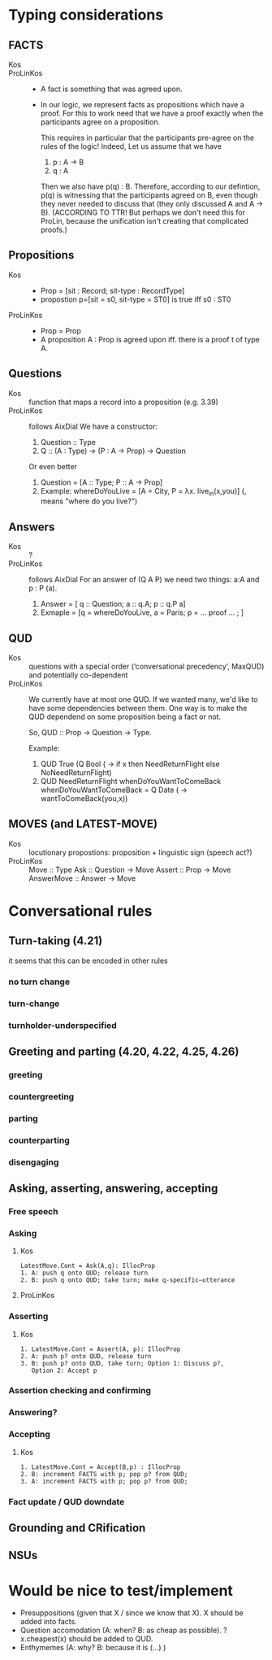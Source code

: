 * Typing considerations
** FACTS
- Kos ::
- ProLinKos ::
  - A fact is something that was agreed upon.
  - In our logic, we represent facts as propositions which have a
    proof. For this to work need that we have a proof exactly when the
    participants agree on a proposition.

    This requires in particular that the participants pre-agree on the
    rules of the logic! Indeed, Let us assume that we have
    1. p : A -> B
    2. q : A

    Then we also have p(q) : B. Therefore, according to our defintion,
    p(q) is witnessing that the participants agreed on B, even though
    they never needed to discuss that (they only discussed A and A ->
    B). (ACCORDING TO TTR! But perhaps we don't need this for ProLin,
    because the unification isn't creating that complicated proofs.)

** Propositions
- Kos ::
  - Prop = [sit : Record; sit-type : RecordType]
  - propostion p=[sit = s0, sit-type = ST0] is true iff s0 : ST0

- ProLinKos ::
  - Prop = Prop
  - A proposition A : Prop is agreed upon iff. there is a proof t of type A.
** Questions
- Kos :: function that maps a record into a proposition (e.g. 3.39)
- ProLinKos :: follows AixDial
  We have a constructor:
  1. Question :: Type
  2. Q :: (A : Type) -> (P : A -> Prop) -> Question
  Or even better
  1. Question = [A :: Type; P :: A -> Prop]
  2. Example: whereDoYouLive = [A = City, P = λx. live_in(x,you)] (, means "where do you live?")

** Answers
- Kos :: ?
- ProLinKos :: follows AixDial
  For an answer of (Q A P) we need two things: a:A and p : P (a).
  1. Answer = [ q :: Question; a :: q.A; p :: q.P a]
  2. Exmaple = [q = whereDoYouLive, a = Paris; p = ... proof ... ; ]
** QUD
- Kos :: questions with a special order (‘conversational precedency’,
  MaxQUD) and potentially co-dependent
- ProLinKos :: We currently have at most one QUD. If we wanted many,
               we'd like to have some dependencies between them. One
               way is to make the QUD dependend on some proposition
               being a fact or not.

               So, QUD :: Prop -> Question -> Type.

               Example:
                 1. QUD True (Q Bool (\x -> if x then NeedReturnFlight else NoNeedReturnFlight)
                 2. QUD NeedReturnFlight whenDoYouWantToComeBack
                    whenDoYouWantToComeBack = Q Date (\x -> wantToComeBack(you,x))
 
              
** MOVES (and LATEST-MOVE)
- Kos :: locutionary propostions: proposition + linguistic sign (speech act?)
- ProLinKos ::
    Move :: Type
    Ask :: Question -> Move
    Assert :: Prop -> Move
    AnswerMove :: Answer -> Move

* Conversational rules
** Turn-taking (4.21)
it seems that this can be encoded in other rules
*** no turn change
*** turn-change
*** turnholder-underspecified
** Greeting and parting (4.20, 4.22, 4.25, 4.26)
*** greeting
*** countergreeting
*** parting
*** counterparting
*** disengaging
** Asking, asserting, answering, accepting
*** Free speech
*** Asking
**** Kos
#+begin_example
LatestMove.Cont = Ask(A,q): IllocProp
1. A: push q onto QUD; release turn
2. B: push q onto QUD; take turn; make q-specific–utterance
#+end_example
**** ProLinKos
*** Asserting
**** Kos
#+begin_example
1. LatestMove.Cont = Assert(A, p): IllocProp
2. A: push p? onto QUD, release turn
3. B: push p? onto QUD, take turn; Option 1: Discuss p?,
   Option 2: Accept p
#+end_example
*** Assertion checking and confirming
*** Answering?

*** Accepting 
**** Kos
#+begin_example
1. LatestMove.Cont = Accept(B,p) : IllocProp
2. B: increment FACTS with p; pop p? from QUD;
3. A: increment FACTS with p; pop p? from QUD;
#+end_example
*** Fact update / QUD downdate
** Grounding and CRification
** NSUs
* Would be nice to test/implement
- Presuppositions (given that X / since we know that X). X should be added into facts. 
- Question accomodation (A: when? B: as cheap as possible). ?x.cheapest(x) should be added to QUD. 
- Enthymemes (A: why? B: because it is (...) )

